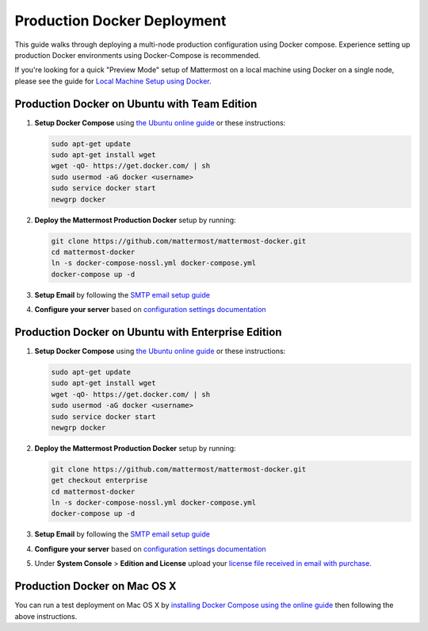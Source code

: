 ..  _docker-local-machine:

Production Docker Deployment 
==============================

This guide walks through deploying a multi-node production configuration using Docker compose. Experience setting up production Docker environments using Docker-Compose is recommended. 

If you're looking for a quick "Preview Mode" setup of Mattermost on a local machine using Docker on a single node, please see the guide for `Local Machine Setup using Docker <http://docs.mattermost.com/install/docker-local-machine.html>`_. 

Production Docker on Ubuntu with Team Edition 
------

1. **Setup Docker Compose** using `the Ubuntu online guide <https://docs.docker.com/installation/ubuntulinux/>`_ or these instructions: 

   .. code:: bash

       sudo apt-get update
       sudo apt-get install wget
       wget -qO- https://get.docker.com/ | sh
       sudo usermod -aG docker <username>
       sudo service docker start
       newgrp docker

2. **Deploy the Mattermost Production Docker** setup by running: 

   .. code:: bash

       git clone https://github.com/mattermost/mattermost-docker.git
       cd mattermost-docker
       ln -s docker-compose-nossl.yml docker-compose.yml
       docker-compose up -d

3. **Setup Email** by following the `SMTP email setup guide <http://docs.mattermost.com/install/smtp-email-setup.html>`_ 

4. **Configure your server** based on `configuration settings documentation <http://docs.mattermost.com/administration/config-settings.html>`_

Production Docker on Ubuntu with Enterprise Edition 
------

1. **Setup Docker Compose** using `the Ubuntu online guide <https://docs.docker.com/installation/ubuntulinux/>`_ or these instructions: 

   .. code:: bash

       sudo apt-get update
       sudo apt-get install wget
       wget -qO- https://get.docker.com/ | sh
       sudo usermod -aG docker <username>
       sudo service docker start
       newgrp docker

2. **Deploy the Mattermost Production Docker** setup by running: 

   .. code:: bash

       git clone https://github.com/mattermost/mattermost-docker.git
       get checkout enterprise
       cd mattermost-docker
       ln -s docker-compose-nossl.yml docker-compose.yml
       docker-compose up -d

3. **Setup Email** by following the `SMTP email setup guide <http://docs.mattermost.com/install/smtp-email-setup.html>`_ 

4. **Configure your server** based on `configuration settings documentation <http://docs.mattermost.com/administration/config-settings.html>`_

5. Under **System Console** > **Edition and License** upload your `license file received in email with purchase. <https://about.mattermost.com/pricing/>`_

Production Docker on Mac OS X 
------

You can run a test deployment on Mac OS X by `installing Docker Compose using the online guide <http://docs.docker.com/installation/mac/>`_ then following the above instructions. 
